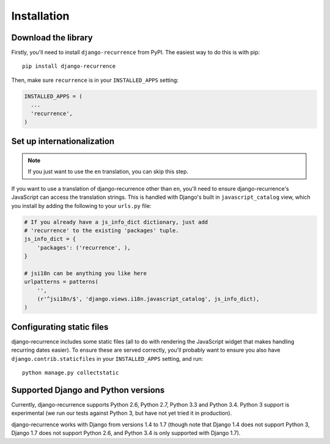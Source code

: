 .. _install:

Installation
============

Download the library
--------------------

Firstly, you'll need to install ``django-recurrence`` from PyPI. The
easiest way to do this is with pip::

    pip install django-recurrence

Then, make sure ``recurrence`` is in your ``INSTALLED_APPS`` setting:

.. code-block:: python

    INSTALLED_APPS = (
      ...
      'recurrence',
    )

Set up internationalization
---------------------------

.. note::

    If you just want to use the ``en`` translation, you can skip this
    step.

If you want to use a translation of django-recurrence other than
``en``, you'll need to ensure django-recurrence's JavaScript can
access the translation strings. This is handled with Django's built
in ``javascript_catalog`` view, which you install by adding the
following to your ``urls.py`` file:

.. code-block:: python

    # If you already have a js_info_dict dictionary, just add
    # 'recurrence' to the existing 'packages' tuple.
    js_info_dict = {
        'packages': ('recurrence', ),
    }

    # jsi18n can be anything you like here
    urlpatterns = patterns(
        '',
        (r'^jsi18n/$', 'django.views.i18n.javascript_catalog', js_info_dict),
    )


Configurating static files
--------------------------

django-recurrence includes some static files (all to do with
rendering the JavaScript widget that makes handling recurring dates
easier). To ensure these are served correctly, you'll probably want
to ensure you also have ``django.contrib.staticfiles`` in your
``INSTALLED_APPS`` setting, and run::

    python manage.py collectstatic

Supported Django and Python versions
------------------------------------

Currently, django-recurrence supports Python 2.6, Python 2.7, Python
3.3 and Python 3.4. Python 3 support is experimental (we run our
tests against Python 3, but have not yet tried it in production).

django-recurrence works with Django from versions 1.4 to 1.7 (though
note that Django 1.4 does not support Python 3, Django 1.7 does not
support Python 2.6, and Python 3.4 is only supported with Django
1.7).

